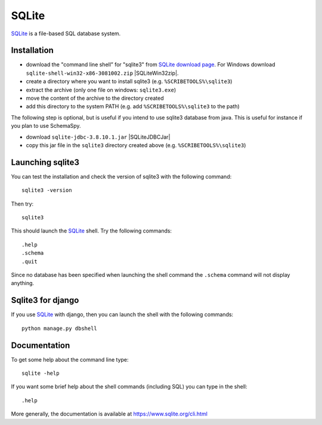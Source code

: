 SQLite
======

SQLite_ is a file-based SQL database system.

Installation
------------

* download the "command line shell” for "sqlite3" from `SQLite download page`_.
  For Windows download ``sqlite-shell-win32-x86-3081002.zip`` |SQLiteWin32zip|.
* create a directory where you want to install sqlite3 (e.g. ``%SCRIBETOOLS%\sqlite3``)
* extract the archive (only one file on windows: ``sqlite3.exe``)
* move the content of the archive to the directory created
* add this directory to the system PATH (e.g. add ``%SCRIBETOOLS%\sqlite3`` to the path)

The following step is optional, but is useful if you intend to use sqlite3
database from java. This is useful for instance if you plan to use
SchemaSpy.

* download ``sqlite-jdbc-3.8.10.1.jar`` |SQLiteJDBCJar|
* copy this jar file in the ``sqlite3`` directory created above (e.g.
  ``%SCRIBETOOLS%\sqlite3``)


Launching sqlite3
-----------------
You can test the installation and check the version of sqlite3 with the
following command::

    sqlite3 -version

Then try::

    sqlite3

This should launch the SQLite_ shell. Try the following commands::

    .help
    .schema
    .quit

Since no database has been specified when launching the shell command the
``.schema`` command will not display anything.


Sqlite3 for django
------------------
If you use SQLite_ with django, then you can launch the shell with the
following commands::

    python manage.py dbshell


Documentation
-------------
To get some help about the command line type::

    sqlite -help

If you want some brief help about the shell commands (including SQL) you can
type in the shell::

    .help

More generally, the documentation is available at
https://www.sqlite.org/cli.html




.. .....................................................................

.. _SQLite:
    https://www.sqlite.org/

.. _`SQLite download page`:
    https://www.sqlite.org/download.html

.. |SQLiteWin32zip| replace::
    (:download:`local <../../res/sqlite/downloads/Win/sqlite-shell-win32-x86-3081002.zip>`,
    `web <https://www.sqlite.org/2015/sqlite-shell-win32-x86-3081002.zip>`__)


.. |SQLiteJDBCJar| replace::
    (:download:`local <../../res/sqlite/downloads/sqlite-jdbc-3.8.10.1.jar>`,
    `web <https://bitbucket.org/xerial/sqlite-jdbc/downloads/sqlite-jdbc-3.8.10.1.jar>`__)

